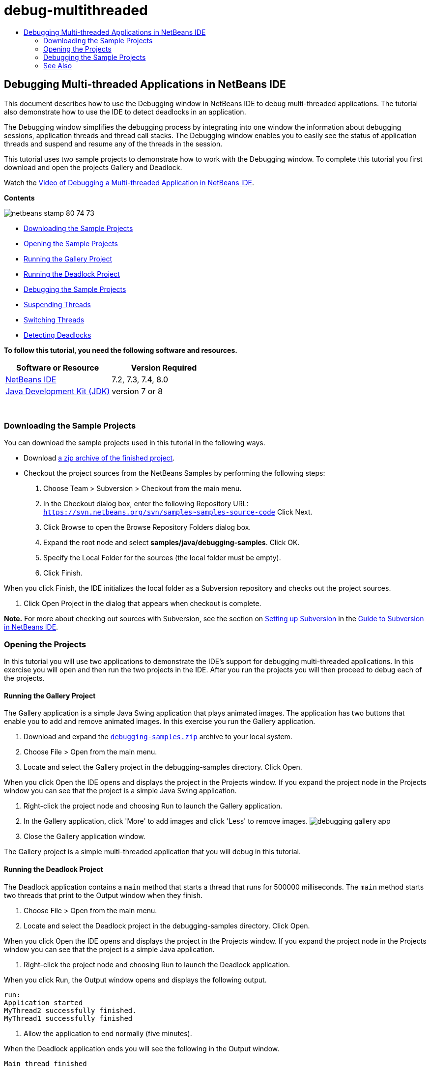 // 
//     Licensed to the Apache Software Foundation (ASF) under one
//     or more contributor license agreements.  See the NOTICE file
//     distributed with this work for additional information
//     regarding copyright ownership.  The ASF licenses this file
//     to you under the Apache License, Version 2.0 (the
//     "License"); you may not use this file except in compliance
//     with the License.  You may obtain a copy of the License at
// 
//       http://www.apache.org/licenses/LICENSE-2.0
// 
//     Unless required by applicable law or agreed to in writing,
//     software distributed under the License is distributed on an
//     "AS IS" BASIS, WITHOUT WARRANTIES OR CONDITIONS OF ANY
//     KIND, either express or implied.  See the License for the
//     specific language governing permissions and limitations
//     under the License.
//

= debug-multithreaded
:jbake-type: page
:jbake-tags: old-site, needs-review
:jbake-status: published
:keywords: Apache NetBeans  debug-multithreaded
:description: Apache NetBeans  debug-multithreaded
:toc: left
:toc-title:

== Debugging Multi-threaded Applications in NetBeans IDE

This document describes how to use the Debugging window in NetBeans IDE to debug multi-threaded applications. The tutorial also demonstrate how to use the IDE to detect deadlocks in an application.

The Debugging window simplifies the debugging process by integrating into one window the information about debugging sessions, application threads and thread call stacks. The Debugging window enables you to easily see the status of application threads and suspend and resume any of the threads in the session.

This tutorial uses two sample projects to demonstrate how to work with the Debugging window. To complete this tutorial you first download and open the projects Gallery and Deadlock.

Watch the link:debug-multithreaded-screencast.html[Video of Debugging a Multi-threaded Application in NetBeans IDE].

*Contents*

image:netbeans-stamp-80-74-73.png[title="Content on this page applies to the NetBeans IDE 7.2, 7.3, 7.4 and 8.0"]

* link:#Exercise_00[Downloading the Sample Projects]
* link:#Exercise_10[Opening the Sample Projects]
* link:#Exercise_11[Running the Gallery Project]
* link:#Exercise_12[Running the Deadlock Project]
* link:#Exercise_20[Debugging the Sample Projects]
* link:#Exercise_21[Suspending Threads]
* link:#Exercise_22[Switching Threads]
* link:#Exercise_23[Detecting Deadlocks]

*To follow this tutorial, you need the following software and resources.*

|===
|Software or Resource |Version Required 

|link:https://netbeans.org/downloads/index.html[NetBeans IDE] |7.2, 7.3, 7.4, 8.0 

|link:http://www.oracle.com/technetwork/java/javase/downloads/index.html[Java Development Kit (JDK)] |version 7 or 8 

|link:https://netbeans.org/projects/samples/downloads/download/Samples/Java/debugging-samples.zip[Gallery Project and Deadlock Project] 
|===

 

=== Downloading the Sample Projects

You can download the sample projects used in this tutorial in the following ways.

* Download link:https://netbeans.org/projects/samples/downloads/download/Samples/Java/debugging-samples.zip[a zip archive of the finished project].
* Checkout the project sources from the NetBeans Samples by performing the following steps:
1. Choose Team > Subversion > Checkout from the main menu.
2. In the Checkout dialog box, enter the following Repository URL:
`https://svn.netbeans.org/svn/samples~samples-source-code`
Click Next.
3. Click Browse to open the Browse Repository Folders dialog box.
4. Expand the root node and select *samples/java/debugging-samples*. Click OK.
5. Specify the Local Folder for the sources (the local folder must be empty).
6. Click Finish.

When you click Finish, the IDE initializes the local folder as a Subversion repository and checks out the project sources.

7. Click Open Project in the dialog that appears when checkout is complete.

*Note.* For more about checking out sources with Subversion, see the section on link:../ide/subversion.html#settingUp[Setting up Subversion] in the link:../ide/subversion.html[Guide to Subversion in NetBeans IDE].

=== Opening the Projects

In this tutorial you will use two applications to demonstrate the IDE's support for debugging multi-threaded applications. In this exercise you will open and then run the two projects in the IDE. After you run the projects you will then proceed to debug each of the projects.

==== Running the Gallery Project

The Gallery application is a simple Java Swing application that plays animated images. The application has two buttons that enable you to add and remove animated images. In this exercise you run the Gallery application.

1. Download and expand the link:https://netbeans.org/projects/samples/downloads/download/Samples/Java/debugging-samples.zip[`debugging-samples.zip`] archive to your local system.
2. Choose File > Open from the main menu.
3. Locate and select the Gallery project in the debugging-samples directory. Click Open.

When you click Open the IDE opens and displays the project in the Projects window. If you expand the project node in the Projects window you can see that the project is a simple Java Swing application.

4. Right-click the project node and choosing Run to launch the Gallery application.
5. In the Gallery application, click 'More' to add images and click 'Less' to remove images.
image:debugging-gallery-app.png[title="Gallery application"]
6. Close the Gallery application window.

The Gallery project is a simple multi-threaded application that you will debug in this tutorial.

==== Running the Deadlock Project

The Deadlock application contains a `main` method that starts a thread that runs for 500000 milliseconds. The `main` method starts two threads that print to the Output window when they finish.

1. Choose File > Open from the main menu.
2. Locate and select the Deadlock project in the debugging-samples directory. Click Open.

When you click Open the IDE opens and displays the project in the Projects window. If you expand the project node in the Projects window you can see that the project is a simple Java application.

3. Right-click the project node and choosing Run to launch the Deadlock application.

When you click Run, the Output window opens and displays the following output.

[source,java]
----

run:
Application started
MyThread2 successfully finished.
MyThread1 successfully finished
----
4. Allow the application to end normally (five minutes).

When the Deadlock application ends you will see the following in the Output window.

[source,java]
----

Main thread finished
----

The Deadlock project is a simple Java application with two threads. When you debug the application you will create a deadlock to illustrate how the IDE can help you detect deadlocks.

=== Debugging the Sample Projects

The Gallery project is a simple Java Swing application that displays animated images. You add and remove the images by clicking buttons in the application. Clicking the 'More' button starts a new thread that displays and animates an image. Clicking the 'Less' button stops the most recent thread, stopping the animation and removing the image.

==== Suspending Threads

In this exercise you start debugging the Gallery application and add some images to start some application threads. When you start a debugging session the IDE opens the Debugging window in the left pane of the IDE. The Debugging window displays a list of the threads in the session.

1. Right-click the Gallery project in the Projects window and choose Debug.

When you click Debug, the IDE starts the Gallery application and opens the default debugging windows. The IDE automatically opens the Debugging window in the left side of the main window and opens the Debugger Console in the Output window.

2. Click 'More' three times in the Gallery application to start three threads displaying animated images.

If you look in the Debugging window you can see that a new thread was started for each animation.

image:debugging-start.png[title="Debugging window"]
3. Suspend two of the threads by clicking the 'Suspend thread' button to the right of the thread in the Debugging window.

When a thread is suspended, the icon for the thread changes to indicate the new state. You can expand the thread node to view the thread's call stack. You can right-click items in the Debugging window to open a pop-up menu with debug commands.

image:debugging-start-suspend.png[title="Debugging window with two suspended threads"]

If you look at the Gallery application you can see that when you suspended the threads the animation for those threads stopped.

The Debugging window enables you to quickly view and change the status of threads in the session. By default the Debugging window displays the Resume and Suspend buttons in the right side of the window. You can hide the buttons and further customize the display of the Debugging window by using the toolbar at the bottom of the Debugging window. If you are running multiple debugging sessions you can use the drop down list at the top of the Debugging window to choose which session is displayed in the window.

image:debugging-window-toolbar.png[title="Debugging window toolbar"]

==== Switching Threads

This exercise demonstrates what happens when you are stepping through an application and a different application thread hits a breakpoint. In this exercise you will set a method breakpoint and start stepping through the application. While you are stepping through the application you will start a new thread that will also hit the breakpoint. The IDE informs you when this occurs by displaying a notification in the Debugging window. You will then switch between threads.

1. In the Gallery application window, click 'Less' or 'More' until only two or three of the animations are displayed in the window.
2. In the Projects window of the IDE, expand the `gallery` package and double-click `Gallery.java` to open the file in the editor.
3. Insert a method breakpoint in `Gallery.java` at the beginning of the `run` method by clicking in the left margin at line 175.
4. Click 'More' in the Gallery application to start a new thread that will hit the method breakpoint.
5. Click Step Over (F8) and start stepping through the method until the Program Counter reaches line 191.

You can see that the Program Counter in the margin of the editor indicates your position as you step through the method.

6. Click 'More' in the Gallery application to start a new thread that will hit the method breakpoint.

When the new thread hits the method breakpoint a New Breakpoint Hit notification appears in the Debugging window that informs you that another thread hit a breakpoint while you were stepping through the method.

image:debugging-newbreakpointhit.png[title="New Breakpoint Hit notification"]

When you are stepping through a thread and a breakpoint is hit in another thread, the IDE gives you the option to switch to the other thread or continue stepping through the current thread. You can click the arrow button in the New Breakpoint Hit notification to switch to the thread that encountered the breakpoint. You can switch to the new thread at any time by selecting the thread in the notice window. Stepping through the current breakpoint thread resumes the current thread but the status of other application threads remains unchanged.

*Note.* If you look in the Debugging window you can see that the current thread (Thread_Jirka) is indicated by a green bar in the margin. The thread that invoked the notification by hitting the breakpoint (Thread_Roman) is indicated by a yellow bar and the thread icon indicates that the thread is suspended by a breakpoint.

image:debugging-current-suspended.png[title="New Breakpoint Hit notification"]
7. Click the arrow in the New Breakpoint Hit notification to switch the current thread to the new thread (Thread_Roman).

When you switch to the new thread you can see the following:

* The program counter moves to the position at line 175 in the new current thread (Thread_Roman).
* A 'suspended thread' annotation is now visible in the margin at line 191 indicating that a thread (Thread_Jirka) is suspended at that line.
image:debugging-editor-suspendedannot.png[title="Editor showing debugging annotations"]
8. Click Step Over a few times to step through the new current thread (Thread_Roman).
9. Right-click the 'suspended thread' annotation in the editor margin and choose Set as Current Thread > Thread_Jirka to switch back to the suspended thread.
image:debugging-editor-setcurrent.png[title="Editor showing Set as Current Thread pop-up"]

Alternatively, you can invoke the Current Thread Chooser (Alt+Shift+T; Ctrl+Shift+T on Mac) and switch to any of the application threads.

image:debugging-thread-chooser.png[title="Gallery application"]

When you switch back to Thread_Jirka, the suspended thread annotation appears next to the line where Thread_Roman was suspended. You can resume Thread_Roman by clicking Resume in the Debugging window.

image:debugging-editor-suspendedannot2.png[title="Editor showing debugging annotations"]

The Debugging window enables you to very precisely view and control thread states. The debugger manages application threads to simplify the debugging workflow and to prevent the debugging process from creating deadlocks. In this exercise you saw the following behavior when debugging an application in the IDE.

* When a thread hits a breakpoint only the breakpoint thread is suspended.
* When stepping through the application, the current thread is not affected when other application threads hit breakpoints.
* Stepping only resumes the current thread. When the step is completed only the current thread is suspended.

You can quit the Gallery application. In the next exercise you will debug the Deadlock application and use the IDE to help you detect a deadlock.

==== Detecting Deadlocks

The IDE can help you identify potential deadlock situations by automatically searching for deadlocks among all suspended threads. When a deadlock is detected, the IDE displays a notification in the Debugging window and identifies the involved threads.

To demonstrate the IDE's deadlock detection, you will run the sample Deadlock project in the debugger and create a deadlock situation.

1. Expand the `myapplication` package and open `Thread1.java` and `Thread2.java` in the source editor.
2. Set a breakpoint in `Thread1.java` at line 20 and in `Thread2.java` at line 20

To set the breakpoint, click in the margin of the source editor next to the line where you want to set the breakpoint. The breakpoint annotation appears in the left margin next to the line. If you open the Breakpoints window (Alt-Shift-5; Ctrl+Shift+5 on Mac) you can see that the two breakpoints are set and enabled.

image:debug-deadlock-setbkpt.png[title="Editor showing breakpoint set at line 20"]
3. Right-click the Deadlock project in the Projects window and choose Debug.

The `main` method will run the two threads, and both threads will be suspended at one of the breakpoints. You can see the threads suspended by the breakpoints in the Debugging window.

4. In the Debugging Window, resume the suspended threads (`MyThread1` and `MyThread2`) by clicking the Resume buttons to the right of the suspended threads in the Debugging window.
image:debug-deadlock-resume.png[title="Resuming suspended threads in the Debugging window"]

Resuming the threads `MyThread1` and `MyThread2` will create the deadlock state.

5. Choose Debug\Check for Deadlock from the main menu to check the suspended threads for deadlocks.
image:debug-deadlock-detected.png[title="Resuming suspended threads in the Debugging window"]

If you check the application for deadlocks and a deadlock is detected, a message appears in the Debugging Window informing you about the deadlock. You can see that the threads in deadlock are indicated with a red bar in the left margin of the Debugging window.

This tutorial was a basic introduction to some of the debugging features in the IDE. The Debugging window enables you to easily suspend and resume threads when debugging an application. This can be extremely helpful when you are debugging multi-threaded applications.


link:https://netbeans.org/about/contact_form.html?to=3&subject=Feedback:%20Debugging%20Multithreaded%20Applications[Send Feedback on This Tutorial]


=== See Also

For more information about developing and testing Java applications in NetBeans IDE, see the following resources:

* Demo: link:debug-multithreaded-screencast.html[Debugging a Multi-threaded Application in NetBeans IDE]
* Demo: link:debug-stepinto-screencast.html[Visual Step Into Action in NetBeans Debugger]
* Demo: link:debug-deadlock-screencast.html[Deadlock Detection Using the NetBeans Debugger]
* Demo: link:debug-evaluator-screencast.html[Using the Code Snippet Evaluator in the NetBeans Debugger]
* link:../../trails/java-se.html[Basic IDE and Java Programming Learning Trail]
* link:junit-intro.html[Writing JUnit Tests]
* link:profiler-intro.html[Introduction to Profiling Java Applications]

NOTE: This document was automatically converted to the AsciiDoc format on 2018-03-13, and needs to be reviewed.
